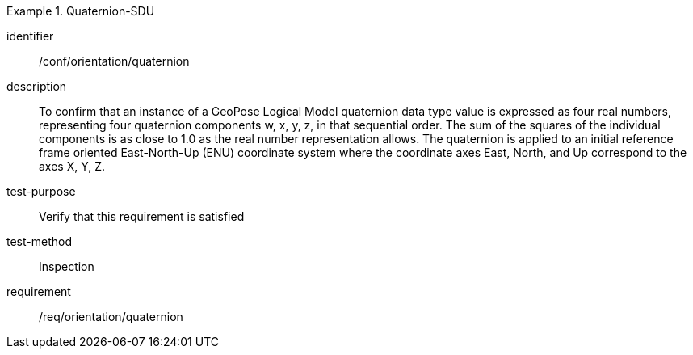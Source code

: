 
[abstract_test]
.Quaternion-SDU
====
[%metadata]
identifier:: /conf/orientation/quaternion
description:: To confirm that an instance of a GeoPose Logical Model quaternion data type value is expressed as four real numbers, representing four quaternion components w, x, y, z, in that sequential order.
The sum of the squares of the individual components is as close to 1.0 as the real number representation allows. The quaternion is applied to an initial reference frame oriented East-North-Up (ENU) coordinate system where the coordinate axes East, North, and Up correspond to the axes X, Y, Z.

test-purpose:: Verify that this requirement is satisfied
test-method:: Inspection
requirement:: /req/orientation/quaternion
====
